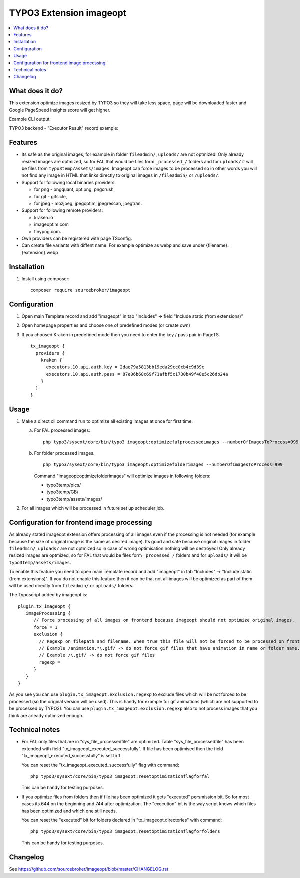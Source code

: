 TYPO3 Extension imageopt
========================

    .. image:: https://styleci.io/repos/80069905/shield?branch=master
       :target: https://styleci.io/repos/80069905

    .. image:: https://scrutinizer-ci.com/g/sourcebroker/imageopt/badges/quality-score.png?b=master
       :target: https://scrutinizer-ci.com/g/sourcebroker/imageopt/?branch=master

    .. image:: https://travis-ci.org/sourcebroker/imageopt.svg?branch=master
       :target: https://travis-ci.org/sourcebroker/imageopt

    .. image:: https://poser.pugx.org/sourcebroker/imageopt/license
       :target: https://packagist.org/packages/sourcebroker/imageopt

.. contents:: :local:

What does it do?
----------------

This extension optimize images resized by TYPO3 so they will take less space,
page will be downloaded faster and Google PageSpeed Insights score will get higher.

Example CLI output:

.. image:: Documentation/Images/OutputCliExample.png
    :width: 100%

TYPO3 backend - "Executor Result" record example:

.. image:: Documentation/Images/ExecutorResultExample.png
    :width: 100%

Features
--------

- Its safe as the original images, for example in folder ``fileadmin/``, ``uploads/`` are not optmized!
  Only already resized images are optmized, so for FAL that would be files form ``_processed_/`` folders and for
  ``uploads/`` it will be files from ``typo3temp/assets/images``. Imageopt can force images to be processed so
  in other words you will not find any image in HTML that links directly to original images in ``/fileadmin/``
  or ``/uploads/``.

- Support for following local binaries providers:

  * for png - pngquant, optipng, pngcrush,
  * for gif - gifsicle,
  * for jpeg - mozjpeg, jpegoptim, jpegrescan, jpegtran.

- Support for following remote providers:

  * kraken.io
  * imageoptim.com
  * tinypng.com.

- Own providers can be registered with page TSconfig.

- Can create file variants with diffent name. For example optimize as webp and save under {filename}.{extension}.webp


Installation
------------

1) Install using composer:

   ::

    composer require sourcebroker/imageopt



Configuration
-------------

1) Open main Template record and add "imageopt" in tab "Includes" -> field "Include static (from extensions)"

2) Open homepage properties and choose one of predefined modes (or create own)

3) If you choosed Kraken in predefined mode then you need to enter the key / pass pair in PageTS.

   ::

      tx_imageopt {
        providers {
          kraken {
            executors.10.api.auth.key = 2dae79a5813bb19eda29cc0cb4c9d39c
            executors.10.api.auth.pass = 87e06b68c69f71afbf5c1730b49f48e5c26db24a
          }
        }
      }


Usage
-----

1) Make a direct cli command run to optimize all existing images at once for first time.

   a) For FAL processed images:
      ::

        php typo3/sysext/core/bin/typo3 imageopt:optimizefalprocessedimages --numberOfImagesToProcess=999

   b) For folder processed images.
      ::

        php typo3/sysext/core/bin/typo3 imageopt:optimizefolderimages --numberOfImagesToProcess=999

      Command "imageopt:optimizefolderimages" will optimize images in following folders:

      - typo3temp/pics/
      - typo3temp/GB/
      - typo3temp/assets/images/

2) For all images which will be processed in future set up scheduler job.


Configuration for frontend image processing
-------------------------------------------

As already stated imageopt extension offers processing of all images even if the processing is not needed (for example because the size of original image is the same as desired image). Its good and safe because original images in folder ``fileadmin/``, ``uploads/`` are not optmized so in case of wrong optimisation nothing will be destroyed! Only already resized images are optmized, so for FAL that would be files form ``_processed_/`` folders and for ``uploads/`` it will be ``typo3temp/assets/images``.

To enable this feature you need to open main Template record and add "imageopt" in tab "Includes" -> "Include static (from extensions)". If you do not enable this feature then it can be that not all images will be optimized as part of them will be used directly from ``fileadmin/`` or ``uploads/`` folders.

The Typoscript added by imageopt is:

::

  plugin.tx_imageopt {
     imageProcessing {
        // Force processing of all images on frontend because imageopt should not optimize original images.
        force = 1
        exclusion {
          // Regexp on filepath and filename. When true this file will not be forced to be processed on frontend.
          // Example /animation.*\.gif/ -> do not force gif files that have animation in name or folder name.
          // Example /\.gif/ -> do not force gif files
          regexp =
        }
     }
  }

As you see you can use ``plugin.tx_imageopt.exclusion.regexp`` to exclude files which will be not forced to be processed (so the original version will be used). This is handy for example for gif animations (which are not supported to be processed by TYPO3). You can use ``plugin.tx_imageopt.exclusion.regexp`` also to not process images that you think are arleady optimized enough.


Technical notes
---------------

* For FAL only files that are in "sys_file_processedfile" are optimized. Table "sys_file_processedfile"
  has been extended with field "tx_imageopt_executed_successfully". If file has been optimised then the field
  "tx_imageopt_executed_successfully" is set to 1.

  You can reset the "tx_imageopt_executed_successfully" flag with command:
  ::

    php typo3/sysext/core/bin/typo3 imageopt:resetoptimizationflagforfal

  This can be handy for testing purposes.

* If you optimize files from folders then if file has been optimized it gets "executed" persmission bit. So for most
  cases its 644 on the beginning and 744 after optimization. The "execution" bit is the way script knows which files
  has been optimized and which one still needs.

  You can reset the "executed" bit for folders declared in "tx_imageopt.directories" with command:
  ::

    php typo3/sysext/core/bin/typo3 imageopt:resetoptimizationflagforfolders

  This can be handy for testing purposes.


Changelog
---------

See https://github.com/sourcebroker/imageopt/blob/master/CHANGELOG.rst
